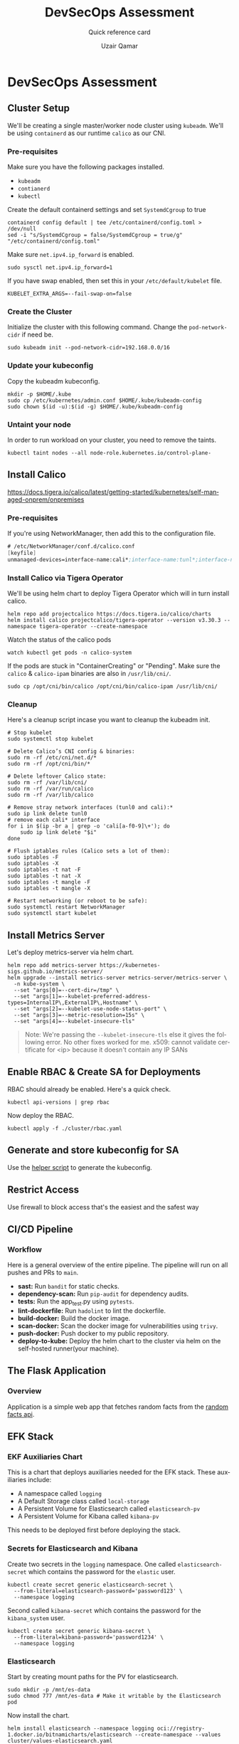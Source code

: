 #+TITLE:        DevSecOps Assessment
#+SUBTITLE:     Quick reference card
#+AUTHOR:       Uzair Qamar
#+EMAIL:        uzairqamarxyz@gmail.com
#+DESCRIPTION:  DevSecOps Assessment Task
#+KEYWORDS:     kubernetes, helm, kubeadm, python, flask, pytest, cicd, kibana, fluentbit, elasticsearch
#+LANGUAGE:     en


* DevSecOps Assessment

** Cluster Setup
We'll be creating a single master/worker node cluster using =kubeadm=. We'll be using =containerd= as our runtime =calico= as our CNI.
*** Pre-requisites
Make sure you have the following packages installed.
  - =kubeadm=
  - =contianerd=
  - =kubectl=

Create the default containerd settings and set =SystemdCgroup= to true
#+begin_src shell
containerd config default | tee /etc/containerd/config.toml > /dev/null
sed -i "s/SystemdCgroup = false/SystemdCgroup = true/g" "/etc/containerd/config.toml"
#+end_src

Make sure =net.ipv4.ip_forward= is enabled.
#+begin_src shell
sudo sysctl net.ipv4.ip_forward=1
#+end_src

If you have swap enabled, then set this in your =/etc/default/kubelet= file.
#+begin_src shell
KUBELET_EXTRA_ARGS=--fail-swap-on=false
#+end_src

*** Create the Cluster
Initialize the cluster with this following command. Change the =pod-network-cidr= if need be.
#+begin_src shell
sudo kubeadm init --pod-network-cidr=192.168.0.0/16
#+end_src

*** Update your kubeconfig
Copy the kubeadm kubeconfig.
#+begin_src shell
mkdir -p $HOME/.kube
sudo cp /etc/kubernetes/admin.conf $HOME/.kube/kubeadm-config
sudo chown $(id -u):$(id -g) $HOME/.kube/kubeadm-config
#+end_src

*** Untaint your node
In order to run workload on your cluster, you need to remove the taints.
#+begin_src shell
kubectl taint nodes --all node-role.kubernetes.io/control-plane-
#+end_src

** Install Calico
https://docs.tigera.io/calico/latest/getting-started/kubernetes/self-managed-onprem/onpremises
*** Pre-requisites
If you're using NetworkManager, then add this to the configuration file.
#+begin_src scheme
# /etc/NetworkManager/conf.d/calico.conf
[keyfile]
unmanaged-devices=interface-name:cali*;interface-name:tunl*;interface-name:vxlan.calico;interface-name:vxlan-v6.calico;interface-name:wireguard.cali;interface-name:wg-v6.cali
#+end_src

*** Install Calico via Tigera Operator
We'll be using helm chart to deploy Tigera Operator which will in turn install calico.
#+begin_src shell
helm repo add projectcalico https://docs.tigera.io/calico/charts
helm install calico projectcalico/tigera-operator --version v3.30.3 --namespace tigera-operator --create-namespace
#+end_src

Watch the status of the calico pods
#+begin_src shell
watch kubectl get pods -n calico-system
#+end_src

If the pods are stuck in "ContainerCreating" or "Pending". Make sure the =calico= & =calico-ipam= binaries are also in =/usr/lib/cni/=.
#+begin_src shell
sudo cp /opt/cni/bin/calico /opt/cni/bin/calico-ipam /usr/lib/cni/
#+end_src

*** Cleanup
Here's a cleanup script incase you want to cleanup the kubeadm init.
#+begin_src shell
# Stop kubelet
sudo systemctl stop kubelet

# Delete Calico’s CNI config & binaries:
sudo rm -rf /etc/cni/net.d/*
sudo rm -rf /opt/cni/bin/*

# Delete leftover Calico state:
sudo rm -rf /var/lib/cni/
sudo rm -rf /var/run/calico
sudo rm -rf /var/lib/calico

# Remove stray network interfaces (tunl0 and cali):*
sudo ip link delete tunl0
# remove each cali* interface
for i in $(ip -br a | grep -o 'cali[a-f0-9]\+'); do
    sudo ip link delete "$i"
done

# Flush iptables rules (Calico sets a lot of them):
sudo iptables -F
sudo iptables -X
sudo iptables -t nat -F
sudo iptables -t nat -X
sudo iptables -t mangle -F
sudo iptables -t mangle -X

# Restart networking (or reboot to be safe):
sudo systemctl restart NetworkManager
sudo systemctl start kubelet
#+end_src

** Install Metrics Server
Let's deploy metrics-server via helm chart.
#+begin_src shell
helm repo add metrics-server https://kubernetes-sigs.github.io/metrics-server/
helm upgrade --install metrics-server metrics-server/metrics-server \
  -n kube-system \
  --set "args[0]=--cert-dir=/tmp" \
  --set "args[1]=--kubelet-preferred-address-types=InternalIP\,ExternalIP\,Hostname" \
  --set "args[2]=--kubelet-use-node-status-port" \
  --set "args[3]=--metric-resolution=15s" \
  --set "args[4]=--kubelet-insecure-tls"
#+end_src

#+begin_quote
Note: We're passing the =--kubelet-insecure-tls= else it gives the following error. No other fixes worked for me.
x509: cannot validate certificate for <ip> because it doesn't contain any IP SANs
#+end_quote

** Enable RBAC & Create SA for Deployments
RBAC should already be enabled. Here's a quick check.
#+begin_src shell
kubectl api-versions | grep rbac
#+end_src

Now deploy the RBAC.
#+begin_src shell
kubectl apply -f ./cluster/rbac.yaml
#+end_src

** Generate and store kubeconfig for SA
Use the [[file:scripts/create-kubeconfig.sh][helper script]] to generate the kubeconfig.

** Restrict Access
Use firewall to block access that's the easiest and the safest way

** CI/CD Pipeline
*** Workflow
Here is a general overview of the entire pipeline. The pipeline will run on all pushes and PRs to =main=.
- *sast:* Run =bandit= for static checks.
- *dependency-scan:* Run =pip-audit= for dependency audits.
- *tests:* Run the app_test.py using =pytests=.
- *lint-dockerfile:* Run =hadolint= to lint the dockerfile.
- *build-docker:* Build the docker image.
- *scan-docker:* Scan the docker image for vulnerabilities using =trivy=.
- *push-docker:* Push docker to my public repository.
- *deploy-to-kube:* Deploy the helm chart to the cluster via helm on the self-hosted runner(your machine).

** The Flask Application
*** Overview
Application is a simple web app that fetches random facts from the [[https://uselessfacts.jsph.pl/api/v2/facts/random][random facts api]].

** EFK Stack
*** EKF Auxiliaries Chart
This is a chart that deploys auxiliaries needed for the EFK stack.
These auxiliaries include:
- A namespace called =logging=
- A Default Storage class called =local-storage=
- A Persistent Volume for Elasticsearch called =elasticsearch-pv=
- A Persistent Volume for Kibana called =kibana-pv=

This needs to be deployed first before deploying the stack.

*** Secrets for Elasticsearch and Kibana
Create two secrets in the =logging= namespace.
One called =elasticsearch-secret= which contains the password for the =elastic= user.
#+begin_src shell
kubectl create secret generic elasticsearch-secret \
  --from-literal=elasticsearch-password='password123' \
  --namespace logging
#+end_src

Second called =kibana-secret= which contains the password for the =kibana_system= user.
#+begin_src
kubectl create secret generic kibana-secret \
  --from-literal=kibana-password='password1234' \
  --namespace logging
#+end_src


*** Elasticsearch
Start by creating mount paths for the PV for elasticsearch.
#+begin_src shell
sudo mkdir -p /mnt/es-data
sudo chmod 777 /mnt/es-data # Make it writable by the Elasticsearch pod
#+end_src

Now install the chart.
#+begin_src shell
helm install elasticsearch --namespace logging oci://registry-1.docker.io/bitnamicharts/elasticsearch --create-namespace --values cluster/values-elasticsearch.yaml
#+end_src

#+begin_quote
[!NOTE]
- Password for the =kibana_system= is modified in the =postStart= lifecycle for the elasticsearch chart.
- The master node will act as the data node as well as the ingest node.
#+end_quote

*** Fluentbit
Deploy the fluent-bit helm chart.
#+begin_src shell
helm install fluent-bit --namespace logging oci://registry-1.docker.io/bitnamicharts/fluent-bit --create-namespace --values cluster/values-fluentbit.yaml
#+end_src

#+begin_quote
[!IMPORTANT]
- We had to set security context to enable fluent-bit to read from =/var/logs/containers= folder.
- We are mounting elasticsearch TLS so fluent-bit can authenticate with the elasticsearch server.
#+end_quote

*** Kibana
Start by creating mount paths for the PV for elasticsearch.
#+begin_src shell
sudo mkdir -p /mnt/kibana-data
sudo chmod 777 /mnt/kibana-data # Make it writable by the Elasticsearch pod
#+end_src

Now install the chart.
#+begin_src shell
helm install kibana --namespace logging oci://registry-1.docker.io/bitnamicharts/kibana --create-namespace --values cluster/values-kibana.yaml
#+end_src
